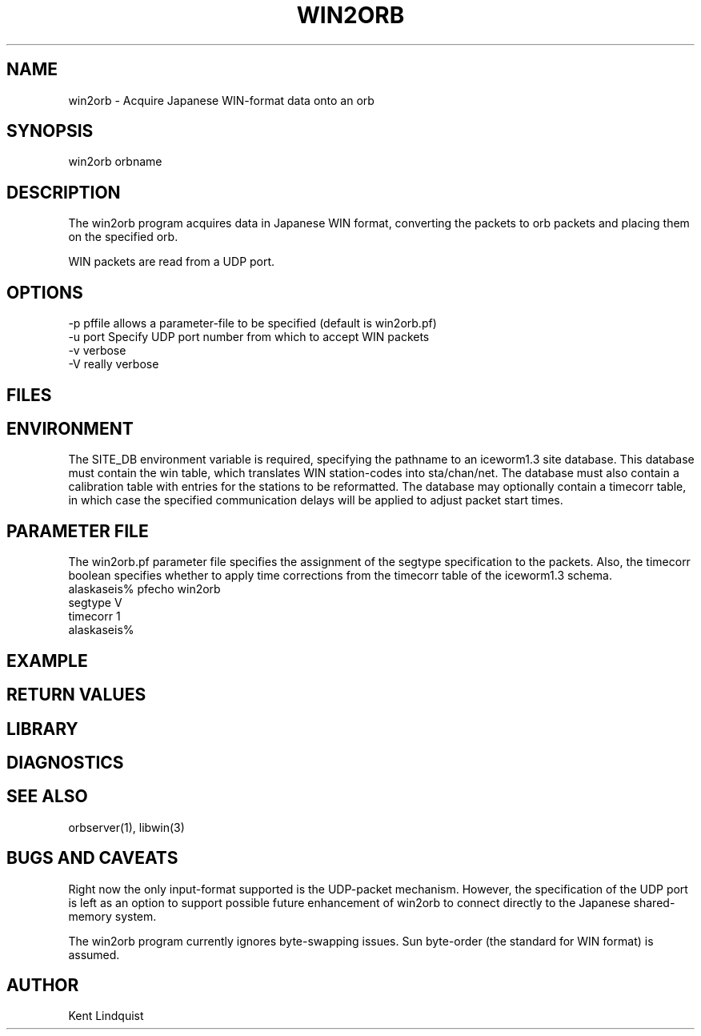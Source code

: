 .TH WIN2ORB 1 "$Date: 2000-09-28 05:09:42 $"
.SH NAME
win2orb \- Acquire Japanese WIN-format data onto an orb
.SH SYNOPSIS
.nf
win2orb \[-v\] \[-V\] \[-p pfname\] \[-u port\] orbname
.fi
.SH DESCRIPTION
The win2orb program acquires data in Japanese WIN format, converting 
the packets to orb packets and placing them on the specified orb. 

WIN packets are read from a UDP port. 
.SH OPTIONS
.nf
-p pffile allows a parameter-file to be specified (default is win2orb.pf)
-u port Specify UDP port number from which to accept WIN packets
-v verbose
-V really verbose
.fi
.SH FILES
.SH ENVIRONMENT
The SITE_DB environment variable is required, specifying the pathname to 
an iceworm1.3 site database. This database must contain the win table, 
which translates WIN station-codes into sta/chan/net. The database must
also contain a calibration table with entries for the stations to be 
reformatted. The database may optionally contain a timecorr table, in which 
case the specified communication delays will be applied to adjust packet start times. 
.SH PARAMETER FILE
The win2orb.pf parameter file specifies the assignment of the segtype
specification to the packets. Also, the timecorr boolean specifies whether 
to apply time corrections from the timecorr table of the iceworm1.3 schema.
.nf
alaskaseis% pfecho win2orb
segtype V
timecorr 1
alaskaseis%
.fi
.SH EXAMPLE
.ft CW
.RS .2i
.RE
.ft R
.SH RETURN VALUES
.SH LIBRARY
.SH DIAGNOSTICS
.SH "SEE ALSO"
.nf
orbserver(1), libwin(3)
.fi
.SH "BUGS AND CAVEATS"
Right now the only input-format supported is the UDP-packet mechanism. However, 
the specification of the UDP port is left as an option to support possible future 
enhancement of win2orb to connect directly to the Japanese shared-memory system. 

The win2orb program currently ignores byte-swapping issues. Sun byte-order (the 
standard for WIN format) is assumed.
.SH AUTHOR
Kent Lindquist
.\" $Id: win2orb.1,v 1.1 2000-09-28 05:09:42 kent Exp $
